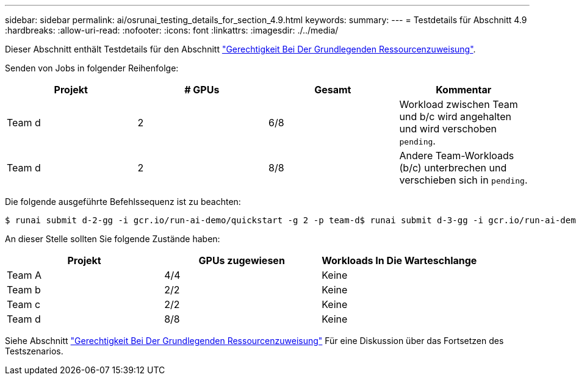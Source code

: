 ---
sidebar: sidebar 
permalink: ai/osrunai_testing_details_for_section_4.9.html 
keywords:  
summary:  
---
= Testdetails für Abschnitt 4.9
:hardbreaks:
:allow-uri-read: 
:nofooter: 
:icons: font
:linkattrs: 
:imagesdir: ./../media/


[role="lead"]
Dieser Abschnitt enthält Testdetails für den Abschnitt link:osrunai_basic_resource_allocation_fairness.html["Gerechtigkeit Bei Der Grundlegenden Ressourcenzuweisung"].

Senden von Jobs in folgender Reihenfolge:

|===
| Projekt | # GPUs | Gesamt | Kommentar 


| Team d | 2 | 6/8 | Workload zwischen Team und b/c wird angehalten und wird verschoben `pending`. 


| Team d | 2 | 8/8 | Andere Team-Workloads (b/c) unterbrechen und verschieben sich in `pending`. 
|===
Die folgende ausgeführte Befehlssequenz ist zu beachten:

....
$ runai submit d-2-gg -i gcr.io/run-ai-demo/quickstart -g 2 -p team-d$ runai submit d-3-gg -i gcr.io/run-ai-demo/quickstart -g 2 -p team-d
....
An dieser Stelle sollten Sie folgende Zustände haben:

|===
| Projekt | GPUs zugewiesen | Workloads In Die Warteschlange 


| Team A | 4/4 | Keine 


| Team b | 2/2 | Keine 


| Team c | 2/2 | Keine 


| Team d | 8/8 | Keine 
|===
Siehe Abschnitt link:osrunai_basic_resource_allocation_fairness.html["Gerechtigkeit Bei Der Grundlegenden Ressourcenzuweisung"] Für eine Diskussion über das Fortsetzen des Testszenarios.
